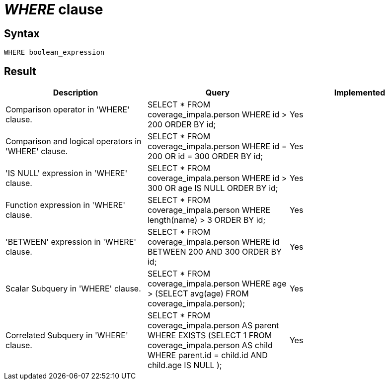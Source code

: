 = _WHERE_ clause

== Syntax

[source,sql]
----
WHERE boolean_expression
----

== Result

[cols="1,1,1"]
|===
|Description |Query |Implemented

| Comparison operator in 'WHERE' clause.
| SELECT * FROM coverage_impala.person WHERE id > 200 ORDER BY id;
| Yes

| Comparison and logical operators in 'WHERE' clause.
| SELECT * FROM coverage_impala.person WHERE id = 200 OR id = 300 ORDER BY id;
| Yes

| 'IS NULL' expression in 'WHERE' clause.
| SELECT * FROM coverage_impala.person WHERE id > 300 OR age IS NULL ORDER BY id;
| Yes

| Function expression in 'WHERE' clause.
| SELECT * FROM coverage_impala.person WHERE length(name) > 3 ORDER BY id;
| Yes

| 'BETWEEN' expression in 'WHERE' clause.
| SELECT * FROM coverage_impala.person WHERE id BETWEEN 200 AND 300 ORDER BY id;
| Yes

| Scalar Subquery in 'WHERE' clause.
| SELECT * FROM coverage_impala.person WHERE age > (SELECT avg(age) FROM coverage_impala.person);
| Yes

| Correlated Subquery in 'WHERE' clause.
| SELECT * FROM coverage_impala.person AS parent WHERE EXISTS (SELECT 1 FROM coverage_impala.person AS child WHERE parent.id = child.id AND child.age IS NULL );
| Yes

|===
